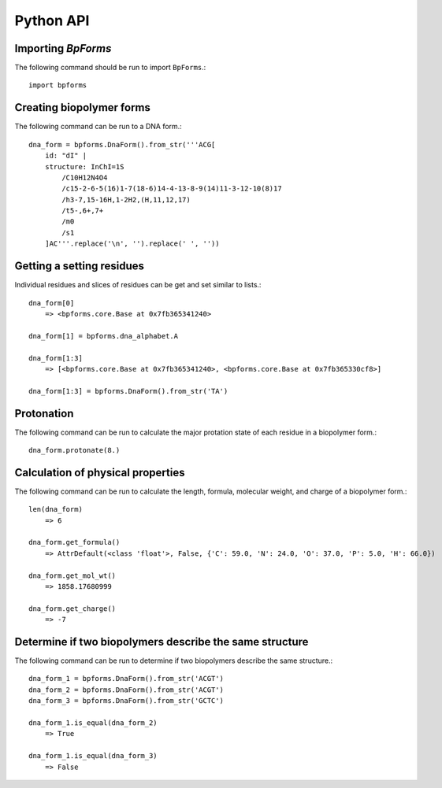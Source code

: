 .. _python_api:

Python API
----------


Importing `BpForms`
^^^^^^^^^^^^^^^^^^^

The following command should be run to import ``BpForms``.::

    import bpforms


Creating biopolymer forms
^^^^^^^^^^^^^^^^^^^^^^^^^

The following command can be run to a DNA form.::

    dna_form = bpforms.DnaForm().from_str('''ACG[
        id: "dI" | 
        structure: InChI=1S
            /C10H12N4O4
            /c15-2-6-5(16)1-7(18-6)14-4-13-8-9(14)11-3-12-10(8)17
            /h3-7,15-16H,1-2H2,(H,11,12,17)
            /t5-,6+,7+
            /m0
            /s1
        ]AC'''.replace('\n', '').replace(' ', ''))


Getting a setting residues
^^^^^^^^^^^^^^^^^^^^^^^^^^
Individual residues and slices of residues can be get and set similar to lists.::

    dna_form[0]
        => <bpforms.core.Base at 0x7fb365341240>
    
    dna_form[1] = bpforms.dna_alphabet.A
    
    dna_form[1:3] 
        => [<bpforms.core.Base at 0x7fb365341240>, <bpforms.core.Base at 0x7fb365330cf8>]
    
    dna_form[1:3] = bpforms.DnaForm().from_str('TA')


Protonation
^^^^^^^^^^^
The following command can be run to calculate the major protation state of each residue in a biopolymer form.::

    dna_form.protonate(8.)


Calculation of physical properties
^^^^^^^^^^^^^^^^^^^^^^^^^^^^^^^^^^
The following command can be run to calculate the length, formula, molecular weight, and charge of a biopolymer form.::

    len(dna_form)
        => 6
    
    dna_form.get_formula()
        => AttrDefault(<class 'float'>, False, {'C': 59.0, 'N': 24.0, 'O': 37.0, 'P': 5.0, 'H': 66.0})
    
    dna_form.get_mol_wt()
        => 1858.17680999
    
    dna_form.get_charge()
        => -7


Determine if two biopolymers describe the same structure
^^^^^^^^^^^^^^^^^^^^^^^^^^^^^^^^^^^^^^^^^^^^^^^^^^^^^^^^
The following command can be run to determine if two biopolymers describe the same structure.::

    dna_form_1 = bpforms.DnaForm().from_str('ACGT')
    dna_form_2 = bpforms.DnaForm().from_str('ACGT')
    dna_form_3 = bpforms.DnaForm().from_str('GCTC')

    dna_form_1.is_equal(dna_form_2)
        => True
    
    dna_form_1.is_equal(dna_form_3)
        => False
